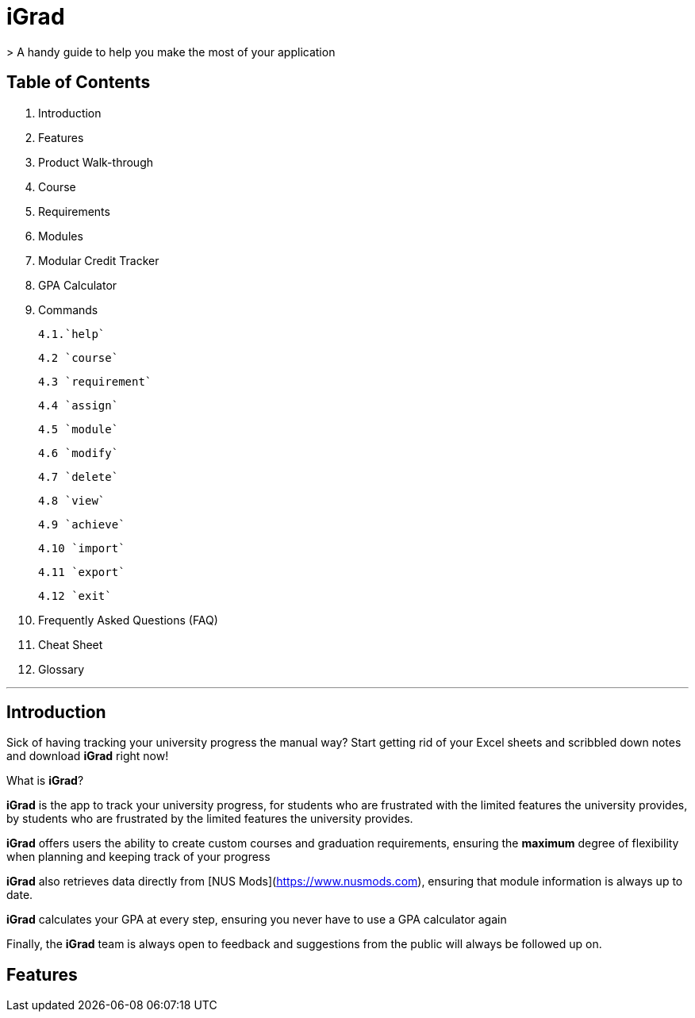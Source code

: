 # iGrad 
> A handy guide to help you make the most of your application

## Table of Contents

1. Introduction
2. Features
3. Product Walk-through
4. Course
5. Requirements
6. Modules
7. Modular Credit Tracker
8. GPA Calculator
9. Commands
    
    4.1.`help`
    
    4.2 `course`
    
    4.3 `requirement`
    
    4.4 `assign`
    
    4.5 `module`
  
    4.6 `modify`
  
    4.7 `delete`
  
    4.8 `view`
  
    4.9 `achieve`
  
    4.10 `import`
  
    4.11 `export`
  
    4.12 `exit`
   
10. Frequently Asked Questions (FAQ)
11. Cheat Sheet
12. Glossary

---

## Introduction

Sick of having tracking your university progress the manual way? 
Start getting rid of your Excel sheets and scribbled down notes and download *iGrad* right now!

What is *iGrad*? 

*iGrad* is the app to track your university progress, for students who are frustrated with the
limited features the university provides, by students who are frustrated by the limited
features the university provides. 

*iGrad* offers users the ability to create custom courses and graduation requirements,
ensuring the **maximum** degree of flexibility when planning and keeping track of your progress

*iGrad* also retrieves data directly from [NUS Mods](https://www.nusmods.com), ensuring that module
information is always up to date.

*iGrad* calculates your GPA at every step, ensuring you never have to use a GPA calculator again

Finally, the *iGrad* team is always open to feedback and suggestions from the public will always be followed up on.

## Features  
